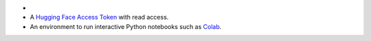 - .. include:: /includes/avs-examples/shared/avs-requirements-cluster.rst

- A `Hugging Face Access Token <https://huggingface.co/docs/hub/en/security-tokens>`__
  with read access.

- An environment to run interactive Python notebooks 
  such as `Colab <https://colab.research.google.com>`__.

  .. include:: /includes/fact-colab-ip-address.rst
